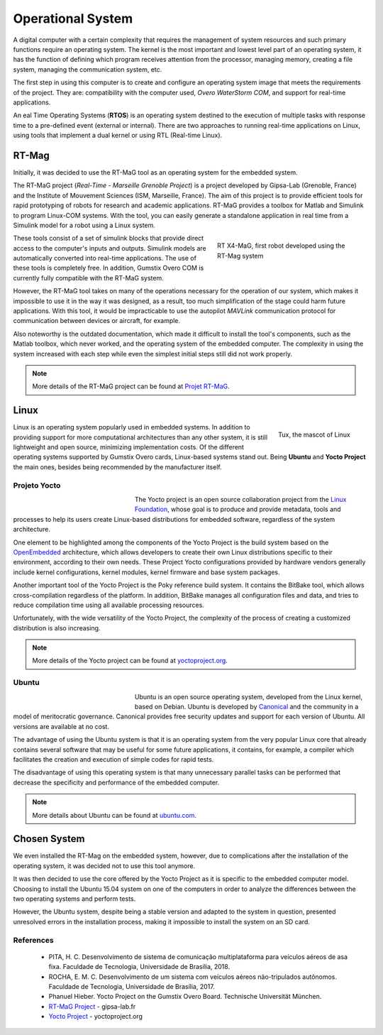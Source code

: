 Operational System
===================

.. Um computador digital com determinada complexidade que exige o gerenciamento dos recursos do sistema e tais funções primárias necessitam de um sistema operacional. O núcleo ou kernel é a parte mais importante e de nível mais baixo de um sistema operacional, ele tem a função de definir qual programa recebe atenção do processador, gerenciar memória, criar um sistema de arquivos, gerenciar o sistema de comunicação, etc.

A digital computer with a certain complexity that requires the management of system resources and such primary functions require an operating system. The kernel is the most important and lowest level part of an operating system, it has the function of defining which program receives attention from the processor, managing memory, creating a file system, managing the communication system, etc.

.. O primeiro passo para a utilização desse computador, é a criação e configuração de uma imagem de sistema operacional que atende aos requisitos do projeto. São eles: compatibilidade com o computador utilizado, *Overo WaterStorm COM*, e suporte para aplicações em tempo real.

The first step in using this computer is to create and configure an operating system image that meets the requirements of the project. They are: compatibility with the computer used, *Overo WaterStorm COM*, and support for real-time applications.

.. Um Sistema Operacional de Tempo Real ou RTOS (*Real Time Operating Systems*) é um sistema operacional destinado à execução de múltiplas tarefas com tempo de resposta a um evento (externo ou interno) pré-definido. Existem duas abordagens para a execução de aplicações de tempo real em Linux, uso de ferramentas que implementam um kernel duplo ou o uso de RTL (Real-time Linux). 

An eal Time Operating Systems (**RTOS**) is an operating system destined to the execution of multiple tasks with response time to a pre-defined event (external or internal). There are two approaches to running real-time applications on Linux, using tools that implement a dual kernel or using RTL (Real-time Linux).

RT-Mag
~~~~~~

.. Inicialmente, foi decidido a utilização da ferramenta RT-MaG como sistema operacional do sistema embarcado. 

Initially, it was decided to use the RT-MaG tool as an operating system for the embedded system.

.. O projeto RT-MaG (*Real-Time - Marseille Grenoble Project*) é um projeto desenvolvido pelo Gipsa-Lab (Grenoble, França) e o Institute of Mouvement Sciences (ISM, Marseille, França). O objetivo deste projeto é fornecer ferramentas eficientes para a prototipagem rápida de robôs para pesquisa e aplicações acadêmicas. O RT-MaG fornece uma caixa de ferramentas para Matlab e Simulink para programar sistemas Linux-COM. Com a ferramenta, pode-se facilmente gerar um aplicativo autônomo em tempo real a partir de um modelo Simulink para um robô usando um sistema Linux.

The RT-MaG project (*Real-Time - Marseille Grenoble Project*) is a project developed by Gipsa-Lab (Grenoble, France) and the Institute of Mouvement Sciences (ISM, Marseille, France). The aim of this project is to provide efficient tools for rapid prototyping of robots for research and academic applications. RT-MaG provides a toolbox for Matlab and Simulink to program Linux-COM systems. With the tool, you can easily generate a standalone application in real time from a Simulink model for a robot using a Linux system.

.. figure:: /img/Aerial/FlyingRobot_small.jpg
   :align: right
   :width: 280 px
   :figwidth: 300 px
   :alt: RT X4-MaG, primeiro robô desenvolvido utilizando o sistema RT-Mag

   RT X4-MaG, first robot developed using the RT-Mag system

.. Essas ferramentas consistem em um conjunto de blocos simulink que fornecem acesso direto às entradas e saídas do computador. Os modelos Simulink são convertidos automaticamente em aplicações em tempo real. O uso dessas ferramentas é totalmente gratuito. Além disso, atualmente, o Gumstix Overo COM é totalmente compatível com o sistema RT-MaG.

These tools consist of a set of simulink blocks that provide direct access to the computer's inputs and outputs. Simulink models are automatically converted into real-time applications. The use of these tools is completely free. In addition, Gumstix Overo COM is currently fully compatible with the RT-MaG system.

.. Entretanto, a ferramenta RT-MaG toma para si muitas das operações necessárias para a operação do nosso sistema, o que impossibilita utiliza-lo da maneira que ele foi idealizado, em consequência disto a demasiada simplificação da etapa poderia prejudicar aplicações futuras. Com essa ferramenta seria inviável utilizar o protocolo de comunicação *MAVLink* do piloto automático para comunicação entre os dispositivos ou aeronaves, por exemplo.

However, the RT-MaG tool takes on many of the operations necessary for the operation of our system, which makes it impossible to use it in the way it was designed, as a result, too much simplification of the stage could harm future applications. With this tool, it would be impracticable to use the autopilot *MAVLink* communication protocol for communication between devices or aircraft, for example.

.. Destaca-se ainda a documentação desatualizada, que dificultou a instalação dos componentes da ferramenta como a toolbox do Matlab, que nunca chegou a funcionar, e o sistema operacional do computador embarcado. A complexidade na utilização do sistema aumentava a cada etapa enquanto mesmo as etapas iniciais mais simples ainda não funcionavam adequadamente.

Also noteworthy is the outdated documentation, which made it difficult to install the tool's components, such as the Matlab toolbox, which never worked, and the operating system of the embedded computer. The complexity in using the system increased with each step while even the simplest initial steps still did not work properly.

.. Note::
   More details of the RT-MaG project can be found at `Projet RT-MaG`_.

.. _Projet RT-MaG: http://www.gipsa-lab.fr/projet/RT-MaG/#

Linux
~~~~~

.. figure:: /img/Aerial/linux.png
   :align: right
   :width: 160 px
   :alt: Tux, a mascote do Linux

   Tux, the mascot of Linux

.. O Linux é um sistema operacional popularmente utilizado em sistemas embarcados. Além de fornecer suporte para mais arquiteturas computacionais que qualquer outro sistema, ele ainda é leve e possui código aberto, minimizando os custos de implementação. Dos diferentes sistemas operacionais suportados pelas placas Gumstix Overo, destacam-se os sistemas baseados em Linux. Sendo o **Ubuntu** e o **Yocto Project** os principais, além de serem recomendados pelo próprio fabricante.

Linux is an operating system popularly used in embedded systems. In addition to providing support for more computational architectures than any other system, it is still lightweight and open source, minimizing implementation costs. Of the different operating systems supported by Gumstix Overo cards, Linux-based systems stand out. Being **Ubuntu** and **Yocto Project** the main ones, besides being recommended by the manufacturer itself.


Projeto Yocto
-------------

.. figure:: /img/Aerial/yocto.png
   :align: left
   :width: 200 px
   :figwidth: 220 px

   

.. O projeto Yocto é um projeto de colaboração open source da `Linux Foundation`_, cujo objetivo é produzir e fornecer metadados, ferramentas e processos para ajudar seus usuários a criar distribuições baseadas em Linux para *softwares* embarcados, independentemente da arquitetura do sistema. 

The Yocto project is an open source collaboration project from the `Linux Foundation`_, whose goal is to produce and provide metadata, tools and processes to help its users create Linux-based distributions for embedded software, regardless of the system architecture.

.. _Linux Foundation: https://www.linuxfoundation.org/

.. Um elemento a ser destacado dentre os componentes do Projeto Yocto é o sistema de compilação baseado na arquitetura `OpenEmbedded`_, que permite que os desenvolvedores criem suas próprias distribuições Linux especificas para seu ambiente, de acordo com suas próprias necessidades.  Essas configurações do Project Yocto fornecidas pelos fornecedores de hardware geralmente incluem configurações do kernel, módulos do kernel, firmware do kernel e pacotes do sistema básico. 

One element to be highlighted among the components of the Yocto Project is the build system based on the `OpenEmbedded`_ architecture, which allows developers to create their own Linux distributions specific to their environment, according to their own needs. These Project Yocto configurations provided by hardware vendors generally include kernel configurations, kernel modules, kernel firmware and base system packages.

.. Outra ferramenta importante do Yocto Project é o sistema de compilação por referência Poky. Ele contém a ferramenta BitBake, que permite a compilação cruzada independentemente da plataforma. Além disso, o BitBake gerencia todos os arquivos de configuração e dados, e tenta reduzir o tempo de compilação usando todos os recursos de processamento disponíveis.

Another important tool of the Yocto Project is the Poky reference build system. It contains the BitBake tool, which allows cross-compilation regardless of the platform. In addition, BitBake manages all configuration files and data, and tries to reduce compilation time using all available processing resources.

.. Infelizmente, com a ampla versatilidade do Projeto Yocto, a complexidade do processo de criação de uma distribuição personalizada também está aumentando.

Unfortunately, with the wide versatility of the Yocto Project, the complexity of the process of creating a customized distribution is also increasing.

.. _OpenEmbedded: https://www.openembedded.org/wiki/Main_Page

.. Note::
   More details of the Yocto project can be found at `yoctoproject.org`_.

.. _yoctoproject.org: https://www.yoctoproject.org/

Ubuntu
------

.. figure:: /img/Aerial/ubuntu.jpg
   :align: left
   :width: 200 px
   :figwidth: 220 px

.. Ubuntu é um sistema operacional de código aberto, desenvolvido a partir do núcleo Linux, baseado no Debian. O Ubuntu é desenvolvido pela `Canonical`_ e pela comunidade em um modelo de governança meritocrática. A Canonical fornece atualizações gratuitas de segurança e suporte para cada versão do Ubuntu. Todas as versões são disponibilizadas sem custo algum.

Ubuntu is an open source operating system, developed from the Linux kernel, based on Debian. Ubuntu is developed by `Canonical`_ and the community in a model of meritocratic governance. Canonical provides free security updates and support for each version of Ubuntu. All versions are available at no cost.

.. _Canonical: https://canonical.com/

.. A vantagem de se utilizar o sistema Ubuntu é que esse é um sistema operacional a partir do núcleo Linux muito difundido que já contém diversos softwares que podem ser úteis para algumas aplicações futuras, ele contém, por exemplo, um compilador o que facilita a criação e execução de códigos simples para testes rápidos. 

The advantage of using the Ubuntu system is that it is an operating system from the very popular Linux core that already contains several software that may be useful for some future applications, it contains, for example, a compiler which facilitates the creation and execution of simple codes for rapid tests.

.. A desvantagem de se utilizar este sistema operacional é que podem ser executadas muitas tarefas paralelas desnecessárias que diminuem a especificidade e o desempenho do computador embarcado. 

The disadvantage of using this operating system is that many unnecessary parallel tasks can be performed that decrease the specificity and performance of the embedded computer.

.. Note::
   More details about Ubuntu can be found at `ubuntu.com`_.

.. _ubuntu.com: https://ubuntu.com/

Chosen System
~~~~~~~~~~~~~

.. Chegamos a instalar o RT-Mag no sistema embarcado, entretanto, devido a complicações posteriores à instalação do sistema operacional, optou-se por não mais utilizar essa ferramenta. 

We even installed the RT-Mag on the embedded system, however, due to complications after the installation of the operating system, it was decided not to use this tool anymore.

.. Decidiu-se então utilizar o núcleo oferecido pelo Projeto Yocto por ser específico para o modelo de computador embarcado. Optando pela instalaçao do sistema Ubuntu 15.04 em um dos computadores com o intuito de analisar as diferenças entre os dois sistemas operacionais e realizar testes. 

It was then decided to use the core offered by the Yocto Project as it is specific to the embedded computer model. Choosing to install the Ubuntu 15.04 system on one of the computers in order to analyze the differences between the two operating systems and perform tests.

.. Entretanto, o sistema Ubuntu, apesar de ser uma versão estável e adaptada para o sistema em questão, apresentou erros não solucionados no processo de instalação, impossibilitando a instalação do sistema em um cartão SD.

However, the Ubuntu system, despite being a stable version and adapted to the system in question, presented unresolved errors in the installation process, making it impossible to install the system on an SD card.
 

.. Não foi possivel instalar o sistema Ubuntu
.. Decidiu-se então utilizar o núcleo oferecido pelo Projeto Yocto por ser específico para o modelo de computador embarcado. Todavia, realizamos a instalação do Ubuntu em um dos computadores embarcados com o intuito de analisar as diferenças entre às duas principais opções de sistemas operacionais. O sistema Ubuntu instalado foi o Ubuntu 15.04 por ser uma versão estável e adaptada para o sistema em questão.

References
----------

	* PITA, H. C. Desenvolvimento de sistema de comunicação multiplataforma para veículos aéreos de asa fixa. Faculdade de Tecnologia, Universidade de Brasília, 2018.

	* ROCHA, E. M. C. Desenvolvimento de um sistema com veículos aéreos não-tripulados autônomos. Faculdade de Tecnologia, Universidade de Brasília, 2017.

	* Phanuel Hieber. Yocto Project on the Gumstix Overo Board. Technische Universität München. 

	* `RT-MaG Project`_ - gipsa-lab.fr

	* `Yocto Project`_ - yoctoproject.org

.. _RT-MaG Project: http://www.gipsa-lab.fr/projet/RT-MaG/
.. _Yocto Project: https://www.yoctoproject.org/

.. https://www.gumstix.com/images/1241515-1.pdf
